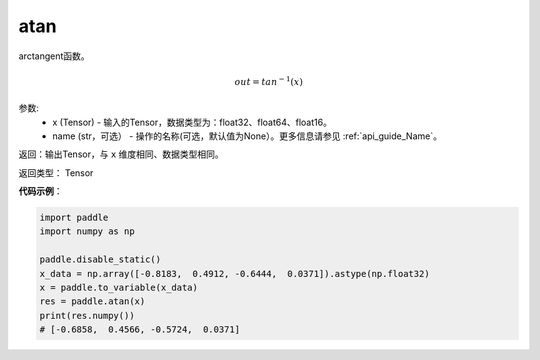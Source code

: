 .. _cn_api_fluid_layers_atan:

atan
-------------------------------

.. py:function:: paddle.fluid.layers.atan(x, name=None)




arctangent函数。

.. math::
    out = tan^{-1}(x)

参数:
    - x (Tensor) - 输入的Tensor，数据类型为：float32、float64、float16。
    - name (str，可选） - 操作的名称(可选，默认值为None）。更多信息请参见 :ref:`api_guide_Name`。

返回：输出Tensor，与 ``x`` 维度相同、数据类型相同。

返回类型： Tensor

**代码示例**：

.. code-block:: python

        import paddle
        import numpy as np

        paddle.disable_static()
        x_data = np.array([-0.8183,  0.4912, -0.6444,  0.0371]).astype(np.float32)
        x = paddle.to_variable(x_data)
        res = paddle.atan(x)
        print(res.numpy())
        # [-0.6858,  0.4566, -0.5724,  0.0371]
